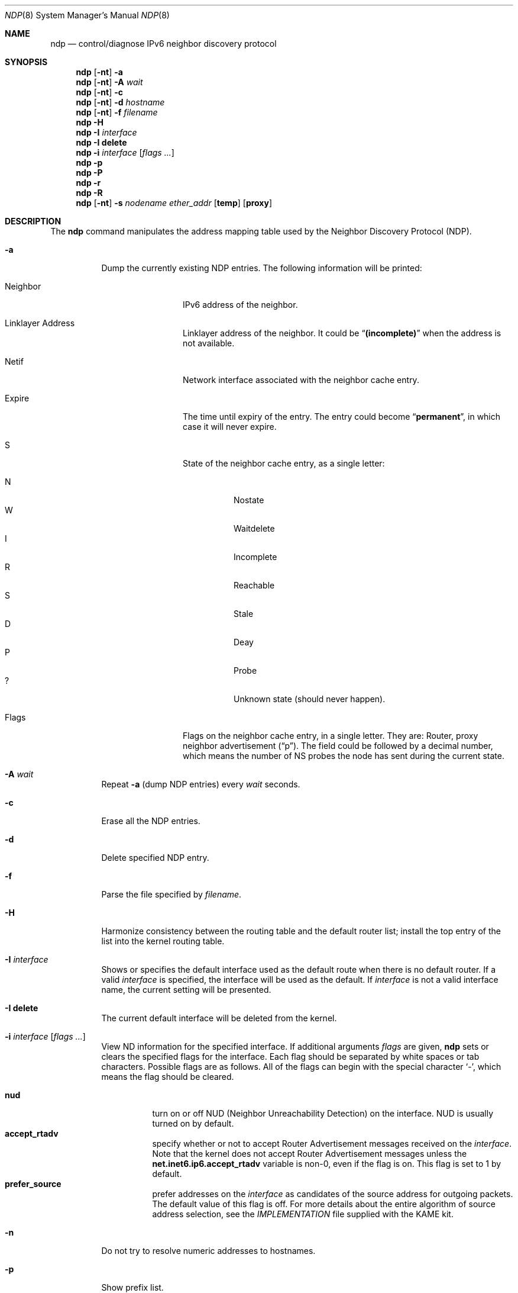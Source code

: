 .\"	$OpenBSD: ndp.8,v 1.13 2002/06/03 04:32:14 itojun Exp $
.\"	$KAME: ndp.8,v 1.25 2002/06/03 03:30:16 itojun Exp $
.\"
.\" Copyright (C) 1995, 1996, 1997, and 1998 WIDE Project.
.\" All rights reserved.
.\"
.\" Redistribution and use in source and binary forms, with or without
.\" modification, are permitted provided that the following conditions
.\" are met:
.\" 1. Redistributions of source code must retain the above copyright
.\"    notice, this list of conditions and the following disclaimer.
.\" 2. Redistributions in binary form must reproduce the above copyright
.\"    notice, this list of conditions and the following disclaimer in the
.\"    documentation and/or other materials provided with the distribution.
.\" 3. Neither the name of the project nor the names of its contributors
.\"    may be used to endorse or promote products derived from this software
.\"    without specific prior written permission.
.\"
.\" THIS SOFTWARE IS PROVIDED BY THE PROJECT AND CONTRIBUTORS ``AS IS'' AND
.\" ANY EXPRESS OR IMPLIED WARRANTIES, INCLUDING, BUT NOT LIMITED TO, THE
.\" IMPLIED WARRANTIES OF MERCHANTABILITY AND FITNESS FOR A PARTICULAR PURPOSE
.\" ARE DISCLAIMED.  IN NO EVENT SHALL THE PROJECT OR CONTRIBUTORS BE LIABLE
.\" FOR ANY DIRECT, INDIRECT, INCIDENTAL, SPECIAL, EXEMPLARY, OR CONSEQUENTIAL
.\" DAMAGES (INCLUDING, BUT NOT LIMITED TO, PROCUREMENT OF SUBSTITUTE GOODS
.\" OR SERVICES; LOSS OF USE, DATA, OR PROFITS; OR BUSINESS INTERRUPTION)
.\" HOWEVER CAUSED AND ON ANY THEORY OF LIABILITY, WHETHER IN CONTRACT, STRICT
.\" LIABILITY, OR TORT (INCLUDING NEGLIGENCE OR OTHERWISE) ARISING IN ANY WAY
.\" OUT OF THE USE OF THIS SOFTWARE, EVEN IF ADVISED OF THE POSSIBILITY OF
.\" SUCH DAMAGE.
.\"
.Dd May 17, 1998
.Dt NDP 8
.Os
.\"
.Sh NAME
.Nm ndp
.Nd control/diagnose IPv6 neighbor discovery protocol
.\"
.Sh SYNOPSIS
.Nm ndp
.Op Fl nt
.Fl a
.Nm ndp
.Op Fl nt
.Fl A Ar wait
.Nm ndp
.Op Fl nt
.Fl c
.Nm ndp
.Op Fl nt
.Fl d Ar hostname
.Nm ndp
.Op Fl nt
.Fl f Ar filename
.Nm ndp
.Fl H
.Nm ndp
.Fl I Ar interface
.Nm ndp
.Fl I Li delete
.Nm ndp
.Fl i
.Ar interface
.Op Ar flags ...
.Nm ndp
.Fl p
.Nm ndp
.Fl P
.Nm ndp
.Fl r
.Nm ndp
.Fl R
.Nm ndp
.Op Fl nt
.Fl s Ar nodename ether_addr
.Op Li temp
.Op Li proxy
.\"
.Sh DESCRIPTION
The
.Nm
command manipulates the address mapping table
used by the Neighbor Discovery Protocol (NDP).
.Bl -tag -width Ds
.It Fl a
Dump the currently existing NDP entries.
The following information will be printed:
.Bl -tag -width NeighborXX
.It Neighbor
IPv6 address of the neighbor.
.It Linklayer Address
Linklayer address of the neighbor.
It could be
.Dq Li (incomplete)
when the address is not available.
.It Netif
Network interface associated with the neighbor cache entry.
.It Expire
The time until expiry of the entry.
The entry could become
.Dq Li permanent ,
in which case it will never expire.
.It S
State of the neighbor cache entry, as a single letter:
.Bl -tag -width indent -compact
.Pp
.It N
Nostate
.It W
Waitdelete
.It I
Incomplete
.It R
Reachable
.It S
Stale
.It D
Deay
.It P
Probe
.It ?
Unknown state (should never happen).
.El
.It Flags
Flags on the neighbor cache entry, in a single letter.
They are: Router, proxy neighbor advertisement
.Pq Dq p .
The field could be followed by a decimal number,
which means the number of NS probes the node has sent during the current state.
.El
.It Fl A Ar wait
Repeat
.Fl a
.Pq dump NDP entries
every
.Ar wait
seconds.
.It Fl c
Erase all the NDP entries.
.It Fl d
Delete specified NDP entry.
.It Fl f
Parse the file specified by
.Ar filename .
.It Fl H
Harmonize consistency between the routing table and the default router
list; install the top entry of the list into the kernel routing table.
.It Fl I Ar interface
Shows or specifies the default interface used as the default route when
there is no default router.
If a valid
.Ar interface
is specified, the interface will be used as the default.
If
.Ar interface
is not a valid interface name, the current setting will be presented.
.It Fl I Li delete
The current default interface will be deleted from the kernel.
.It Fl i Ar interface Op Ar flags ...
View ND information for the specified interface.
If additional arguments
.Ar flags
are given,
.Nm
sets or clears the specified flags for the interface.
Each flag should be separated by white spaces or tab characters.
Possible flags are as follows.
All of the flags can begin with the
special character
.Ql - ,
which means the flag should be cleared.
.\"
.Pp
.Bl -tag -width Ds -compact
.It Xo
.Ic nud
.Xc
turn on or off NUD (Neighbor Unreachability Detection) on the
interface.
NUD is usually turned on by default.
.It Xo
.Ic accept_rtadv
.Xc
specify whether or not to accept Router Advertisement messages
received on the
.Ar interface .
Note that the kernel does not accept Router Advertisement messages
unless the
.Li net.inet6.ip6.accept_rtadv
variable is non-0, even if the flag is on.
This flag is set to 1 by default.
.It Xo
.Ic prefer_source
.Xc
prefer addresses on the
.Ar interface
as candidates of the source address for outgoing packets.
The default value of this flag is off.
For more details about the entire algorithm of source address
selection, see the
.Pa IMPLEMENTATION
file supplied with the KAME kit.
.El
.It Fl n
Do not try to resolve numeric addresses to hostnames.
.It Fl p
Show prefix list.
.It Fl P
Flush all the entries in the prefix list.
.It Fl r
Show default router list.
.It Fl R
Flush all the entries in the default router list.
.It Fl s
Register an NDP entry for a node.
The entry will be permanent unless the word
.Ic temp
is given in the command.
If the word
.Ic proxy
is given, this system will act as an proxy NDP server,
responding to requests for
.Ar hostname
even though the host address is not its own.
.It Fl t
Print timestamp on each entry,
making it possible to merge output with
.Xr tcpdump 8 .
Most useful when used with
.Fl A .
.El
.\"
.Sh RETURN VALUES
The
.Nm
command will exit with 0 on success, and non-zero on errors.
.\"
.Sh SEE ALSO
.Xr arp 8
.\"
.Sh HISTORY
The
.Nm
command first appeared in the WIDE Hydrangea IPv6 protocol stack kit.
.\"
.\" .Sh BUGS
.\" (to be written)
